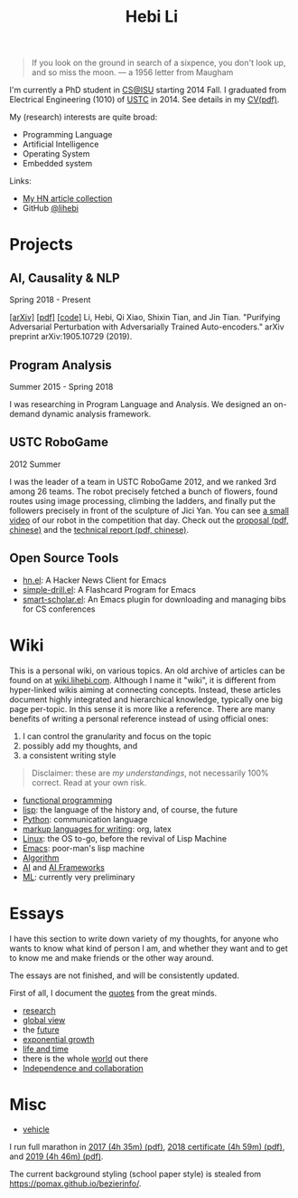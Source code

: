 #+TITLE: Hebi Li
#+OPTIONS: toc:nil num:2

#+ATTR_HTML: :width 200px :id me
[[./assets/hebi.png]]

#+TOC: headlines

#+begin_quote
# so busy yearning for the moon that he never saw the sixpence at his feet

If you look on the ground in search of a sixpence, you don't look up,
and so miss the moon. --- a 1956 letter from Maugham
#+end_quote


# *@@html:<font color = "red">@@
# If you like collaboration, please do NOT collaborate with me.
# @@html:</font>@@*


I'm currently a PhD student in [[https://www.cs.iastate.edu/][CS@ISU]]
starting 2014 Fall.  I graduated from Electrical Engineering (1010) of
[[http://en.ustc.edu.cn/][USTC]] in 2014. See details in my
[[file:CV-Hebi.pdf][CV(pdf)]].

My (research) interests are quite broad:
- Programming Language
- Artificial Intelligence
- Operating System
- Embedded system

Links:
- [[file:hn.org][My HN article collection]]
- GitHub [[https://github.com/lihebi][@lihebi]]


* Projects

** AI, Causality & NLP

Spring 2018 - Present

# From https://emacs.stackexchange.com/questions/7792
# Square Bracket Open [
#+MACRO: BO @@latex:\char91@@@@html:&#91;@@
# Square Bracket Close ]
#+MACRO: BC @@latex:\char93@@@@html:&#93;@@

[[https://arxiv.org/abs/1905.10729][{{{BO}}}arXiv{{{BC}}}]]
[[https://arxiv.org/pdf/1905.10729.pdf][{{{BO}}}pdf{{{BC}}}]]
[[https://github.com/lihebi/AdvAE][{{{BO}}}code{{{BC}}}]]
Li, Hebi, Qi Xiao, Shixin Tian, and Jin Tian. "Purifying Adversarial
Perturbation with Adversarially Trained Auto-encoders." arXiv preprint
arXiv:1905.10729 (2019).

** Program Analysis

Summer 2015 - Spring 2018

I was researching in Program Language and Analysis. We designed an
on-demand dynamic analysis framework.

# , called [[https://helium.lihebi.com][Helium]], and is
# [[https://github.com/lihebi/helium2][open source]].

** USTC RoboGame

2012 Summer

I was the leader of a team in USTC RoboGame 2012, and we ranked 3rd
among 26 teams. The robot precisely fetched a bunch of flowers, found
routes using image processing, climbing the ladders, and finally put
the followers precisely in front of the sculpture of Jici Yan. You can
see [[https://www.youtube.com/watch?v=N0EbvINeiy4][a small video]] of
our robot in the competition that day. Check out the
[[file:assets/robogame2012-proposal.pdf][proposal (pdf, chinese)]] and
the [[file:assets/robogame2012-technical-report.pdf][technical report
(pdf, chinese)]].

** Open Source Tools
- [[https://github.com/lihebi/hn.el][hn.el]]: A Hacker News Client for
  Emacs
- [[https://github.com/lihebi/simple-drill.el][simple-drill.el]]: A
  Flashcard Program for Emacs
- [[https://github.com/lihebi/smart-scholar.el][smart-scholar.el]]: An
  Emacs plugin for downloading and managing bibs for CS conferences
# - [[https://github.com/lihebi/anti-rouge][AntiRouge]]

* Wiki

This is a personal wiki, on various topics. An old archive of articles
can be found on at
[[https://wiki.lihebi.com][wiki.lihebi.com]]. Although I name it
"wiki", it is different from hyper-linked wikis aiming at connecting
concepts. Instead, these articles document highly integrated and
hierarchical knowledge, typically one big page per-topic. In this
sense it is more like a reference. There are many benefits of writing
a personal reference instead of using official ones:
1. I can control the granularity and focus on the topic 
2. possibly add my thoughts, and
3. a consistent writing style

#+BEGIN_QUOTE
Disclaimer: these are /my understandings/, not necessarily 100%
correct. Read at your own risk.
#+END_QUOTE

- [[file:wiki/functional.org][functional programming]]
- [[file:wiki/lisp.org][lisp]]: the language of the history and, of
  course, the future
- [[file:wiki/python.org][Python]]: communication language
- [[file:wiki/writing.org][markup languages for writing]]: org, latex
- [[file:wiki/linux.org][Linux]]: the OS to-go, before the revival of
  Lisp Machine
- [[file:wiki/emacs.org][Emacs]]: poor-man's lisp machine
- [[file:wiki/algorithm.org][Algorithm]]
- [[file:wiki/ai.org][AI]] and [[file:wiki/ai-frameworks.org][AI
  Frameworks]]
- [[file:wiki/ml.org][ML]]: currently very preliminary

# ** Slides
# These are random slides I was giving. Just for references.

# - [[file:extra-assets/day1.pdf][COMS127 Fall 2019 Intro]]
# - [[file:extra-assets/day2.pdf][COMS127 Fall 2019 Python Setup]]


* Essays

I have this section to write down variety of my thoughts, for anyone
who wants to know what kind of person I am, and whether they want and
to get to know me and make friends or the other way around.

The essays are not finished, and will be consistently updated.

First of all, I document the [[file:quotes.org][quotes]] from the
great minds.

- [[file:essays/research.org][research]]
- [[file:essays/global-view.org][global view]]
- the [[file:essays/future.org][future]]
- [[file:essays/exponential-growth.org][exponential growth]]
- [[file:essays/time.org][life and time]]
- there is the whole [[file:essays/world.org][world]] out there
- [[file:essays/independence.org][Independence and collaboration]]

* Misc

- [[file:vehicle.org][vehicle]]

I run full marathon in [[file:assets/finisher_certificate_2017.pdf][2017 (4h
 35m) (pdf)]], [[file:assets/finisher_certificate_2018.pdf][2018 certificate (4h
 59m) (pdf)]], and [[file:assets/finisher_certificate_2019.pdf][2019 (4h 46m)
 (pdf)]].

# #+BEGIN_CENTER
# #+ATTR_HTML: :width 200px
# [[./assets/marathon_2017.jpg]]

# #+ATTR_HTML: :width 300px
# [[./assets/marathon_2018.jpg]]
# #+END_CENTER

The current background styling (school paper style) is stealed from
https://pomax.github.io/bezierinfo/.
